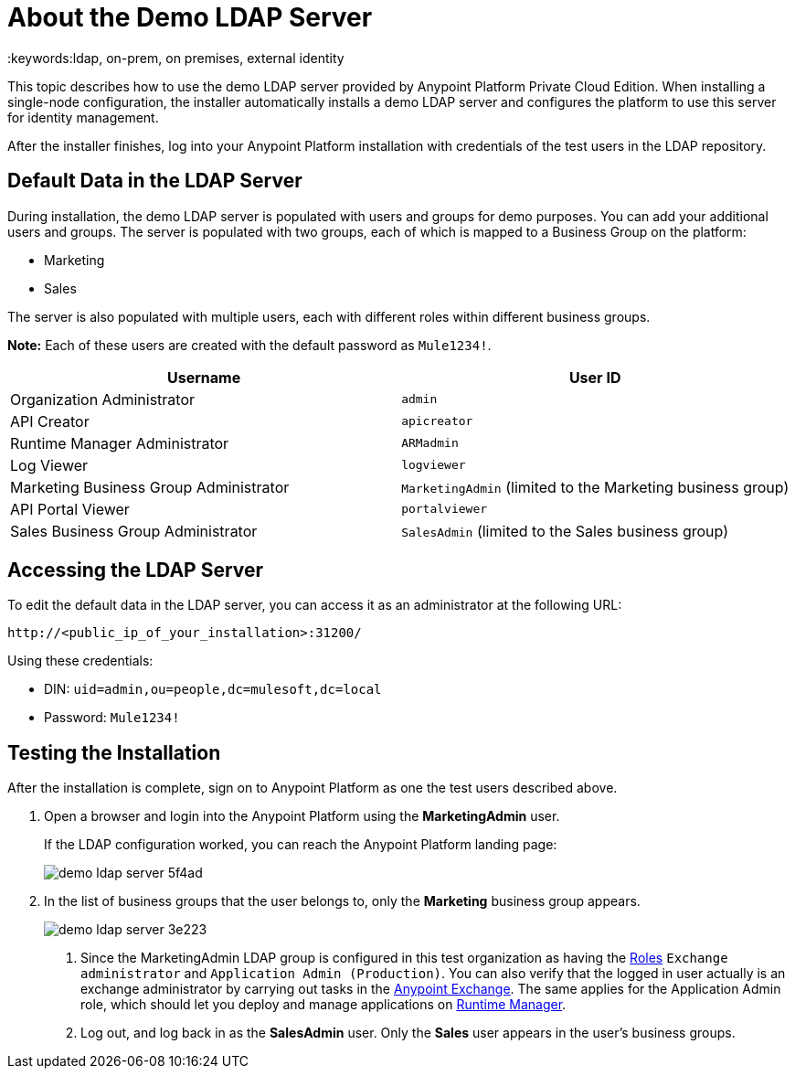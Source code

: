 = About the Demo LDAP Server
:keywords:ldap, on-prem, on premises, external identity

This topic describes how to use the demo LDAP server provided by Anypoint Platform Private Cloud Edition. When installing a single-node configuration, the installer automatically installs a demo LDAP server and configures the platform to use this server for identity management. 

After the installer finishes, log into your Anypoint Platform installation with credentials of the test users in the LDAP repository.


== Default Data in the LDAP Server

During installation, the demo LDAP server is populated with users and groups for demo purposes. You can add your additional users and groups. The server is populated with two groups, each of which is mapped to a Business Group on the platform:

* Marketing
* Sales

The server is also populated with multiple users, each with different roles within different business groups.

**Note:** Each of these users are created with the default password as `Mule1234!`.

[%header,cols="2*a"]
|===
|Username |User ID
| Organization Administrator | `admin`
| API Creator | `apicreator`
| Runtime Manager Administrator |`ARMadmin`
| Log Viewer |`logviewer`
| Marketing Business Group Administrator |`MarketingAdmin` (limited to the Marketing business group)
| API Portal Viewer |`portalviewer`
| Sales Business Group Administrator |`SalesAdmin`  (limited to the Sales business group)
|===


== Accessing the LDAP Server

To edit the default data in the LDAP server, you can access it as an administrator at the following URL:

----
http://<public_ip_of_your_installation>:31200/
----

Using these credentials:

** DIN: `uid=admin,ou=people,dc=mulesoft,dc=local`
** Password: `Mule1234!`

== Testing the Installation

After the installation is complete, sign on to Anypoint Platform as one the test users described above.

1. Open a browser and login into the Anypoint Platform using the *MarketingAdmin* user.
+
If the LDAP configuration worked, you can reach the Anypoint Platform landing page:
+
image:demo-ldap-server-5f4ad.png[]

1. In the list of business groups that the user belongs to, only the *Marketing* business group appears.

+
image:demo-ldap-server-3e223.png[]

. Since the MarketingAdmin LDAP group is configured in this test organization as having the link:/access-management/roles[Roles] `Exchange administrator` and `Application Admin (Production)`. You can also verify that the logged in user actually is an exchange administrator by carrying out tasks in the link:/getting-started/anypoint-exchange[Anypoint Exchange]. The same applies for the Application Admin role, which should let you deploy and manage applications on link:/runtime-manager/index[Runtime Manager].

. Log out, and log back in as the *SalesAdmin* user. Only the *Sales* user appears in the user's business groups.
